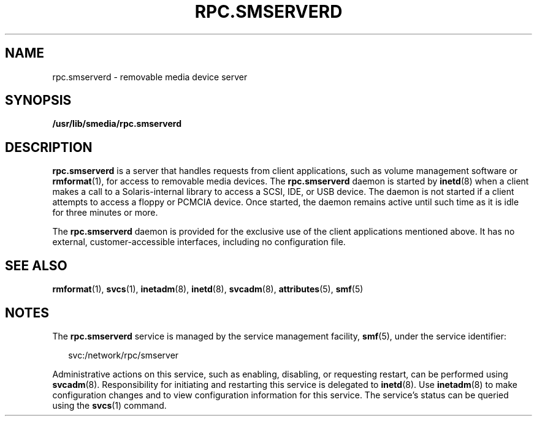 '\" te
.\" Copyright (c) 2004, Sun Microsystems, Inc. All Rights Reserved.
.\" The contents of this file are subject to the terms of the Common Development and Distribution License (the "License").  You may not use this file except in compliance with the License.
.\" You can obtain a copy of the license at usr/src/OPENSOLARIS.LICENSE or http://www.opensolaris.org/os/licensing.  See the License for the specific language governing permissions and limitations under the License.
.\" When distributing Covered Code, include this CDDL HEADER in each file and include the License file at usr/src/OPENSOLARIS.LICENSE.  If applicable, add the following below this CDDL HEADER, with the fields enclosed by brackets "[]" replaced with your own identifying information: Portions Copyright [yyyy] [name of copyright owner]
.TH RPC.SMSERVERD 8 "May 13, 2017"
.SH NAME
rpc.smserverd \- removable media device server
.SH SYNOPSIS
.LP
.nf
\fB/usr/lib/smedia/rpc.smserverd\fR
.fi

.SH DESCRIPTION
.LP
\fBrpc.smserverd\fR is a server that handles requests from client
applications, such as volume management software or \fBrmformat\fR(1),
for access to removable media
devices. The \fBrpc.smserverd\fR daemon is started by
\fBinetd\fR(8) when a client makes a call to a Solaris-internal library to
access a SCSI, IDE, or USB device. The daemon is not started if a client
attempts to access a floppy or PCMCIA device. Once started, the daemon remains
active until such time as it is idle for three minutes or more.
.sp
.LP
The \fBrpc.smserverd\fR daemon is provided for the exclusive use of the client
applications mentioned above. It has no external, customer-accessible
interfaces, including no configuration file.
.SH SEE ALSO
.LP
\fBrmformat\fR(1), \fBsvcs\fR(1), \fBinetadm\fR(8), \fBinetd\fR(8),
\fBsvcadm\fR(8), \fBattributes\fR(5), \fBsmf\fR(5)
.SH NOTES
.LP
The \fBrpc.smserverd\fR service is managed by the service management facility,
\fBsmf\fR(5), under the service identifier:
.sp
.in +2
.nf
svc:/network/rpc/smserver
.fi
.in -2
.sp

.sp
.LP
Administrative actions on this service, such as enabling, disabling, or
requesting restart, can be performed using \fBsvcadm\fR(8). Responsibility for
initiating and restarting this service is delegated to \fBinetd\fR(8). Use
\fBinetadm\fR(8) to make configuration changes and to view configuration
information for this service. The service's status can be queried using the
\fBsvcs\fR(1) command.
